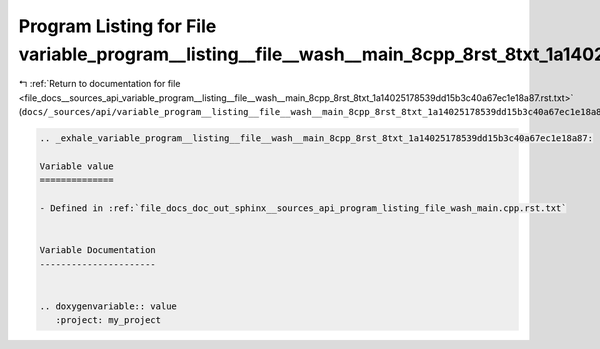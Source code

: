 
.. _program_listing_file_docs__sources_api_variable_program__listing__file__wash__main_8cpp_8rst_8txt_1a14025178539dd15b3c40a67ec1e18a87.rst.txt:

Program Listing for File variable_program__listing__file__wash__main_8cpp_8rst_8txt_1a14025178539dd15b3c40a67ec1e18a87.rst.txt
==============================================================================================================================

|exhale_lsh| :ref:`Return to documentation for file <file_docs__sources_api_variable_program__listing__file__wash__main_8cpp_8rst_8txt_1a14025178539dd15b3c40a67ec1e18a87.rst.txt>` (``docs/_sources/api/variable_program__listing__file__wash__main_8cpp_8rst_8txt_1a14025178539dd15b3c40a67ec1e18a87.rst.txt``)

.. |exhale_lsh| unicode:: U+021B0 .. UPWARDS ARROW WITH TIP LEFTWARDS

.. code-block:: cpp

   .. _exhale_variable_program__listing__file__wash__main_8cpp_8rst_8txt_1a14025178539dd15b3c40a67ec1e18a87:
   
   Variable value
   ==============
   
   - Defined in :ref:`file_docs_doc_out_sphinx__sources_api_program_listing_file_wash_main.cpp.rst.txt`
   
   
   Variable Documentation
   ----------------------
   
   
   .. doxygenvariable:: value
      :project: my_project
